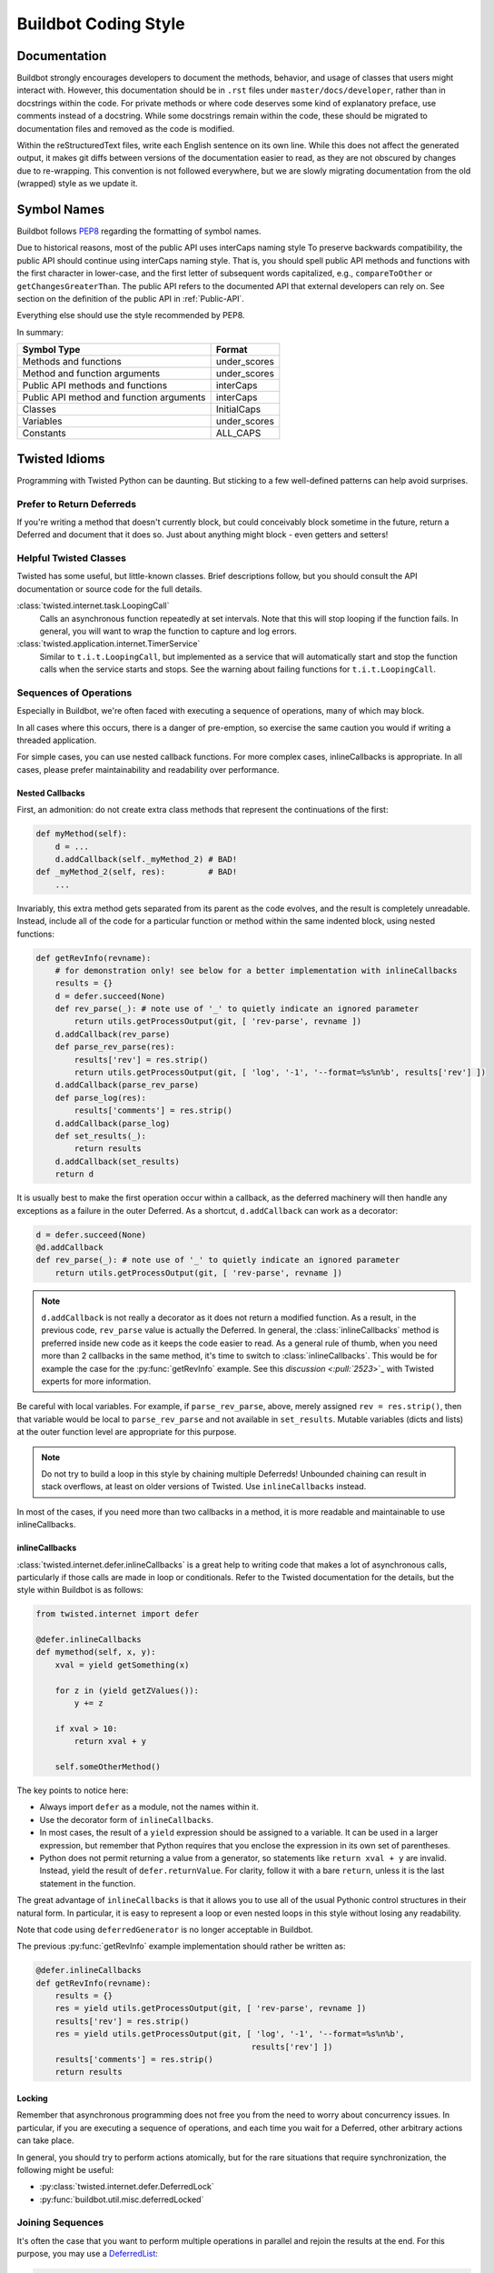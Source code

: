 Buildbot Coding Style
=====================

Documentation
-------------

Buildbot strongly encourages developers to document the methods, behavior, and usage of classes that users might interact with.
However, this documentation should be in ``.rst`` files under ``master/docs/developer``, rather than in docstrings within the code.
For private methods or where code deserves some kind of explanatory preface, use comments instead of a docstring.
While some docstrings remain within the code, these should be migrated to documentation files and removed as the code is modified.

Within the reStructuredText files, write each English sentence on its own line.
While this does not affect the generated output, it makes git diffs between versions of the documentation easier to read, as they are not obscured by changes due to re-wrapping.
This convention is not followed everywhere, but we are slowly migrating documentation from the old (wrapped) style as we update it.

Symbol Names
------------

Buildbot follows `PEP8 <https://www.python.org/dev/peps/pep-0008/>`_ regarding the formatting of symbol names.

Due to historical reasons, most of the public API uses interCaps naming style
To preserve backwards compatibility, the public API should continue using interCaps naming style.
That is, you should spell public API methods and functions with the first character in lower-case, and the first letter of subsequent words capitalized, e.g., ``compareToOther`` or ``getChangesGreaterThan``.
The public API refers to the documented API that external developers can rely on.
See section on the definition of the public API in :ref:`Public-API`.

Everything else should use the style recommended by PEP8.

In summary:

=========================================== ============
Symbol Type                                 Format
=========================================== ============
Methods and functions                       under_scores
Method and function arguments               under_scores
Public API methods and functions            interCaps
Public API method and function arguments    interCaps
Classes                                     InitialCaps
Variables                                   under_scores
Constants                                   ALL_CAPS
=========================================== ============

Twisted Idioms
--------------

Programming with Twisted Python can be daunting.  But sticking to a few
well-defined patterns can help avoid surprises.

Prefer to Return Deferreds
~~~~~~~~~~~~~~~~~~~~~~~~~~

If you're writing a method that doesn't currently block, but could conceivably
block sometime in the future, return a Deferred and document that it does so.
Just about anything might block - even getters and setters!

Helpful Twisted Classes
~~~~~~~~~~~~~~~~~~~~~~~

Twisted has some useful, but little-known classes.
Brief descriptions follow, but you should consult the API documentation or source code
for the full details.

:class:`twisted.internet.task.LoopingCall`
    Calls an asynchronous function repeatedly at set intervals.
    Note that this will stop looping if the function fails.
    In general, you will want to wrap the function to capture and log errors.

:class:`twisted.application.internet.TimerService`
    Similar to ``t.i.t.LoopingCall``, but implemented as a service that will automatically start and stop the function calls when the service starts and stops.
    See the warning about failing functions for ``t.i.t.LoopingCall``.

Sequences of Operations
~~~~~~~~~~~~~~~~~~~~~~~

Especially in Buildbot, we're often faced with executing a sequence of
operations, many of which may block.

In all cases where this occurs, there is a danger of pre-emption, so exercise
the same caution you would if writing a threaded application.

For simple cases, you can use nested callback functions. For more complex cases, inlineCallbacks is appropriate.
In all cases, please prefer maintainability and readability over performance.

Nested Callbacks
................

First, an admonition: do not create extra class methods that represent the continuations of the first:


.. code-block:: python

    def myMethod(self):
        d = ...
        d.addCallback(self._myMethod_2) # BAD!
    def _myMethod_2(self, res):         # BAD!
        ...

Invariably, this extra method gets separated from its parent as the code
evolves, and the result is completely unreadable. Instead, include all of the
code for a particular function or method within the same indented block, using
nested functions:

.. code-block:: python

    def getRevInfo(revname):
        # for demonstration only! see below for a better implementation with inlineCallbacks
        results = {}
        d = defer.succeed(None)
        def rev_parse(_): # note use of '_' to quietly indicate an ignored parameter
            return utils.getProcessOutput(git, [ 'rev-parse', revname ])
        d.addCallback(rev_parse)
        def parse_rev_parse(res):
            results['rev'] = res.strip()
            return utils.getProcessOutput(git, [ 'log', '-1', '--format=%s%n%b', results['rev'] ])
        d.addCallback(parse_rev_parse)
        def parse_log(res):
            results['comments'] = res.strip()
        d.addCallback(parse_log)
        def set_results(_):
            return results
        d.addCallback(set_results)
        return d

It is usually best to make the first operation occur within a callback, as the deferred machinery will then handle any exceptions as a failure in the outer Deferred.
As a shortcut, ``d.addCallback`` can work as a decorator:

.. code-block:: python

    d = defer.succeed(None)
    @d.addCallback
    def rev_parse(_): # note use of '_' to quietly indicate an ignored parameter
        return utils.getProcessOutput(git, [ 'rev-parse', revname ])

.. note::

    ``d.addCallback`` is not really a decorator as it does not return a modified function.
    As a result, in the previous code, ``rev_parse`` value is actually the Deferred.
    In general, the :class:`inlineCallbacks` method is preferred inside new code as it keeps the code easier to read.
    As a general rule of thumb, when you need more than 2 callbacks in the same method, it's time to switch to  :class:`inlineCallbacks`.
    This would be for example the case for the :py:func:`getRevInfo` example.
    See this `discussion <:pull:`2523`>`_ with Twisted experts for more information.

Be careful with local variables. For example, if ``parse_rev_parse``, above,
merely assigned ``rev = res.strip()``, then that variable would be local to
``parse_rev_parse`` and not available in ``set_results``. Mutable variables
(dicts and lists) at the outer function level are appropriate for this purpose.

.. note:: Do not try to build a loop in this style by chaining multiple
    Deferreds!  Unbounded chaining can result in stack overflows, at least on older
    versions of Twisted. Use ``inlineCallbacks`` instead.

In most of the cases, if you need more than two callbacks in a method, it is more readable and maintainable to use inlineCallbacks.

inlineCallbacks
...............

:class:`twisted.internet.defer.inlineCallbacks` is a great help to writing code that makes a lot of asynchronous calls, particularly if those calls are made in loop or conditionals.
Refer to the Twisted documentation for the details, but the style within Buildbot is as follows:

.. code-block:: python

    from twisted.internet import defer

    @defer.inlineCallbacks
    def mymethod(self, x, y):
        xval = yield getSomething(x)

        for z in (yield getZValues()):
            y += z

        if xval > 10:
            return xval + y

        self.someOtherMethod()

The key points to notice here:

* Always import ``defer`` as a module, not the names within it.
* Use the decorator form of ``inlineCallbacks``.
* In most cases, the result of a ``yield`` expression should be assigned to a variable.
  It can be used in a larger expression, but remember that Python requires that you enclose the expression in its own set of parentheses.
* Python does not permit returning a value from a generator, so statements like ``return xval + y`` are invalid.
  Instead, yield the result of ``defer.returnValue``.
  For clarity, follow it with a bare ``return``, unless it is the last statement in the function.

The great advantage of ``inlineCallbacks`` is that it allows you to use all of the usual Pythonic control structures in their natural form.
In particular, it is easy to represent a loop or even nested loops in this style without losing any readability.

Note that code using ``deferredGenerator`` is no longer acceptable in Buildbot.

The previous :py:func:`getRevInfo` example implementation should rather be written as:

.. code-block:: python

    @defer.inlineCallbacks
    def getRevInfo(revname):
        results = {}
        res = yield utils.getProcessOutput(git, [ 'rev-parse', revname ])
        results['rev'] = res.strip()
        res = yield utils.getProcessOutput(git, [ 'log', '-1', '--format=%s%n%b',
                                                 results['rev'] ])
        results['comments'] = res.strip()
        return results

Locking
.......

Remember that asynchronous programming does not free you from the need to worry about concurrency issues.
In particular, if you are executing a sequence of operations, and each time you wait for a Deferred, other arbitrary actions can take place.

In general, you should try to perform actions atomically, but for the rare situations that require synchronization, the following might be useful:

* :py:class:`twisted.internet.defer.DeferredLock`
* :py:func:`buildbot.util.misc.deferredLocked`

Joining Sequences
~~~~~~~~~~~~~~~~~

It's often the case that you want to perform multiple operations in parallel and rejoin the results at the end.
For this purpose, you may use a `DeferredList <http://twistedmatrix.com/documents/current/api/twisted.internet.defer.DeferredList.html>`_:

.. code-block:: python

    def getRevInfo(revname):
        results = {}
        finished = dict(rev_parse=False, log=False)

        rev_parse_d = utils.getProcessOutput(git, [ 'rev-parse', revname ])
        def parse_rev_parse(res):
            return res.strip()
        rev_parse_d.addCallback(parse_rev_parse)

        log_d = utils.getProcessOutput(git, [ 'log', '-1', '--format=%s%n%b', results['rev'] ])
        def parse_log(res):
            return res.strip()
        log_d.addCallback(parse_log)

        d = defer.DeferredList([rev_parse_d, log_d], consumeErrors=1, fireOnFirstErrback=1)
        def handle_results(results):
            return dict(rev=results[0][1], log=results[1][1])
        d.addCallback(handle_results)
        return d

Here, the deferred list will wait for both ``rev_parse_d`` and ``log_d`` to fire, or for one of them to fail.
You may attach callbacks and errbacks to a ``DeferredList`` just as you would with a deferred.

Functions running outside of the main thread
~~~~~~~~~~~~~~~~~~~~~~~~~~~~~~~~~~~~~~~~~~~~

It is very important in Twisted to be able to distinguish functions that runs in the main thread and functions that don't, as reactors and deferreds can only be used in the main thread.
To make this distinction clearer, every function meant to be run in a secondary thread must be prefixed with ``thd_``.
